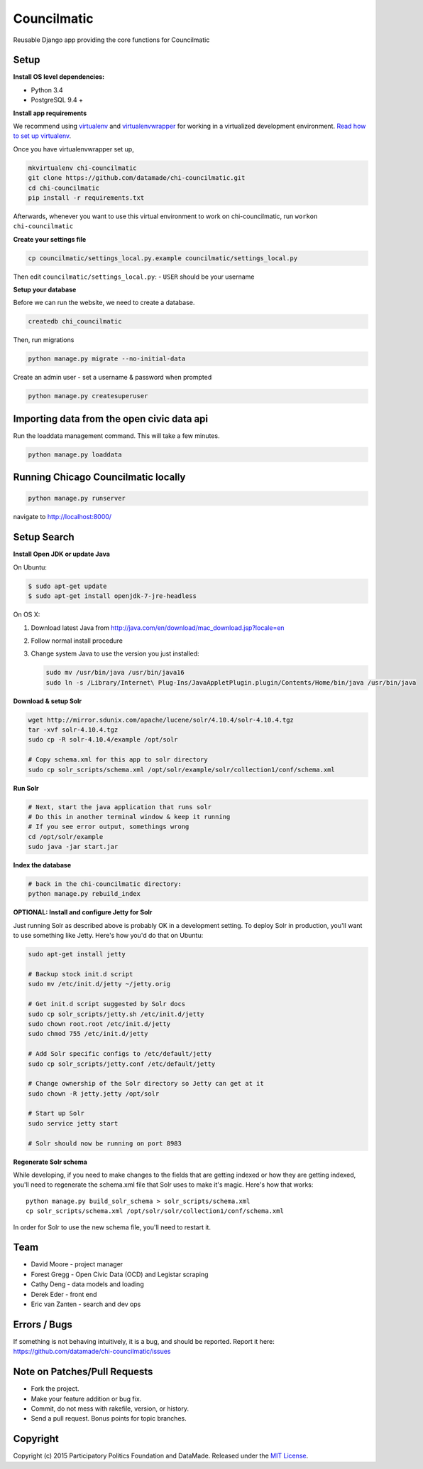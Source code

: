 Councilmatic
====================

Reusable Django app providing the core functions for Councilmatic

Setup
-----

**Install OS level dependencies:**

-  Python 3.4
-  PostgreSQL 9.4 +

**Install app requirements**

We recommend using
`virtualenv <http://virtualenv.readthedocs.org/en/latest/virtualenv.html>`__
and
`virtualenvwrapper <http://virtualenvwrapper.readthedocs.org/en/latest/install.html>`__
for working in a virtualized development environment. `Read how to set
up
virtualenv <http://docs.python-guide.org/en/latest/dev/virtualenvs/>`__.

Once you have virtualenvwrapper set up,

.. code:: bash

    mkvirtualenv chi-councilmatic
    git clone https://github.com/datamade/chi-councilmatic.git
    cd chi-councilmatic
    pip install -r requirements.txt

Afterwards, whenever you want to use this virtual environment to work on
chi-councilmatic, run ``workon chi-councilmatic``

**Create your settings file**

.. code:: bash

    cp councilmatic/settings_local.py.example councilmatic/settings_local.py

Then edit ``councilmatic/settings_local.py``: - ``USER`` should be your
username

**Setup your database**

Before we can run the website, we need to create a database.

.. code:: bash

    createdb chi_councilmatic

Then, run migrations

.. code:: bash

    python manage.py migrate --no-initial-data

Create an admin user - set a username & password when prompted

.. code:: bash

    python manage.py createsuperuser

Importing data from the open civic data api
-------------------------------------------

Run the loaddata management command. This will take a few minutes.

.. code:: bash

    python manage.py loaddata

Running Chicago Councilmatic locally
------------------------------------

.. code:: bash

    python manage.py runserver

navigate to http://localhost:8000/

Setup Search
------------

**Install Open JDK or update Java**

On Ubuntu:

.. code:: bash

    $ sudo apt-get update
    $ sudo apt-get install openjdk-7-jre-headless

On OS X:

1. Download latest Java from
   http://java.com/en/download/mac_download.jsp?locale=en
2. Follow normal install procedure
3. Change system Java to use the version you just installed:

   .. code:: bash

       sudo mv /usr/bin/java /usr/bin/java16
       sudo ln -s /Library/Internet\ Plug-Ins/JavaAppletPlugin.plugin/Contents/Home/bin/java /usr/bin/java

**Download & setup Solr**

.. code:: bash

    wget http://mirror.sdunix.com/apache/lucene/solr/4.10.4/solr-4.10.4.tgz
    tar -xvf solr-4.10.4.tgz
    sudo cp -R solr-4.10.4/example /opt/solr

    # Copy schema.xml for this app to solr directory
    sudo cp solr_scripts/schema.xml /opt/solr/example/solr/collection1/conf/schema.xml

**Run Solr**

.. code:: bash

    # Next, start the java application that runs solr
    # Do this in another terminal window & keep it running
    # If you see error output, somethings wrong
    cd /opt/solr/example
    sudo java -jar start.jar

**Index the database**

.. code:: bash

    # back in the chi-councilmatic directory:
    python manage.py rebuild_index

**OPTIONAL: Install and configure Jetty for Solr**

Just running Solr as described above is probably OK in a development
setting. To deploy Solr in production, you'll want to use something like
Jetty. Here's how you'd do that on Ubuntu:

.. code:: bash

    sudo apt-get install jetty

    # Backup stock init.d script
    sudo mv /etc/init.d/jetty ~/jetty.orig

    # Get init.d script suggested by Solr docs
    sudo cp solr_scripts/jetty.sh /etc/init.d/jetty
    sudo chown root.root /etc/init.d/jetty
    sudo chmod 755 /etc/init.d/jetty

    # Add Solr specific configs to /etc/default/jetty
    sudo cp solr_scripts/jetty.conf /etc/default/jetty

    # Change ownership of the Solr directory so Jetty can get at it
    sudo chown -R jetty.jetty /opt/solr

    # Start up Solr
    sudo service jetty start

    # Solr should now be running on port 8983

**Regenerate Solr schema**

While developing, if you need to make changes to the fields that are
getting indexed or how they are getting indexed, you'll need to
regenerate the schema.xml file that Solr uses to make it's magic. Here's
how that works:

::

    python manage.py build_solr_schema > solr_scripts/schema.xml
    cp solr_scripts/schema.xml /opt/solr/solr/collection1/conf/schema.xml

In order for Solr to use the new schema file, you'll need to restart it.

Team
----

-  David Moore - project manager
-  Forest Gregg - Open Civic Data (OCD) and Legistar scraping
-  Cathy Deng - data models and loading
-  Derek Eder - front end
-  Eric van Zanten - search and dev ops

Errors / Bugs
-------------

If something is not behaving intuitively, it is a bug, and should be
reported. Report it here:
https://github.com/datamade/chi-councilmatic/issues

Note on Patches/Pull Requests
-----------------------------

-  Fork the project.
-  Make your feature addition or bug fix.
-  Commit, do not mess with rakefile, version, or history.
-  Send a pull request. Bonus points for topic branches.

Copyright
---------

Copyright (c) 2015 Participatory Politics Foundation and DataMade.
Released under the `MIT
License <https://github.com/datamade/chi-councilmatic/blob/master/LICENSE>`__.

